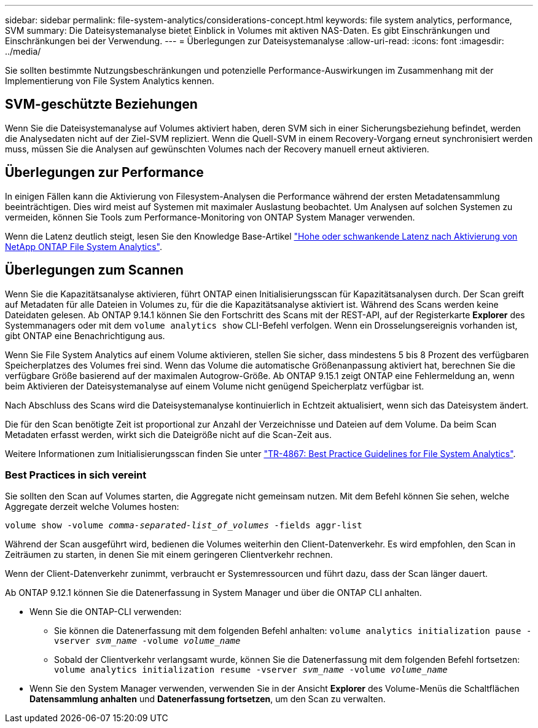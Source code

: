 ---
sidebar: sidebar 
permalink: file-system-analytics/considerations-concept.html 
keywords: file system analytics, performance, SVM 
summary: Die Dateisystemanalyse bietet Einblick in Volumes mit aktiven NAS-Daten. Es gibt Einschränkungen und Einschränkungen bei der Verwendung. 
---
= Überlegungen zur Dateisystemanalyse
:allow-uri-read: 
:icons: font
:imagesdir: ../media/


[role="lead"]
Sie sollten bestimmte Nutzungsbeschränkungen und potenzielle Performance-Auswirkungen im Zusammenhang mit der Implementierung von File System Analytics kennen.



== SVM-geschützte Beziehungen

Wenn Sie die Dateisystemanalyse auf Volumes aktiviert haben, deren SVM sich in einer Sicherungsbeziehung befindet, werden die Analysedaten nicht auf der Ziel-SVM repliziert. Wenn die Quell-SVM in einem Recovery-Vorgang erneut synchronisiert werden muss, müssen Sie die Analysen auf gewünschten Volumes nach der Recovery manuell erneut aktivieren.



== Überlegungen zur Performance

In einigen Fällen kann die Aktivierung von Filesystem-Analysen die Performance während der ersten Metadatensammlung beeinträchtigen. Dies wird meist auf Systemen mit maximaler Auslastung beobachtet. Um Analysen auf solchen Systemen zu vermeiden, können Sie Tools zum Performance-Monitoring von ONTAP System Manager verwenden.

Wenn die Latenz deutlich steigt, lesen Sie den Knowledge Base-Artikel link:https://kb.netapp.com/Advice_and_Troubleshooting/Data_Storage_Software/ONTAP_OS/High_or_fluctuating_latency_after_turning_on_NetApp_ONTAP_File_System_Analytics["Hohe oder schwankende Latenz nach Aktivierung von NetApp ONTAP File System Analytics"^].



== Überlegungen zum Scannen

Wenn Sie die Kapazitätsanalyse aktivieren, führt ONTAP einen Initialisierungsscan für Kapazitätsanalysen durch. Der Scan greift auf Metadaten für alle Dateien in Volumes zu, für die die Kapazitätsanalyse aktiviert ist. Während des Scans werden keine Dateidaten gelesen. Ab ONTAP 9.14.1 können Sie den Fortschritt des Scans mit der REST-API, auf der Registerkarte **Explorer** des Systemmanagers oder mit dem `volume analytics show` CLI-Befehl verfolgen. Wenn ein Drosselungsereignis vorhanden ist, gibt ONTAP eine Benachrichtigung aus.

Wenn Sie File System Analytics auf einem Volume aktivieren, stellen Sie sicher, dass mindestens 5 bis 8 Prozent des verfügbaren Speicherplatzes des Volumes frei sind. Wenn das Volume die automatische Größenanpassung aktiviert hat, berechnen Sie die verfügbare Größe basierend auf der maximalen Autogrow-Größe. Ab ONTAP 9.15.1 zeigt ONTAP eine Fehlermeldung an, wenn beim Aktivieren der Dateisystemanalyse auf einem Volume nicht genügend Speicherplatz verfügbar ist.

Nach Abschluss des Scans wird die Dateisystemanalyse kontinuierlich in Echtzeit aktualisiert, wenn sich das Dateisystem ändert.

Die für den Scan benötigte Zeit ist proportional zur Anzahl der Verzeichnisse und Dateien auf dem Volume. Da beim Scan Metadaten erfasst werden, wirkt sich die Dateigröße nicht auf die Scan-Zeit aus.

Weitere Informationen zum Initialisierungsscan finden Sie unter link:https://www.netapp.com/pdf.html?item=/media/20707-tr-4867.pdf["TR-4867: Best Practice Guidelines for File System Analytics"^].



=== Best Practices in sich vereint

Sie sollten den Scan auf Volumes starten, die Aggregate nicht gemeinsam nutzen. Mit dem Befehl können Sie sehen, welche Aggregate derzeit welche Volumes hosten:

`volume show -volume _comma-separated-list_of_volumes_ -fields aggr-list`

Während der Scan ausgeführt wird, bedienen die Volumes weiterhin den Client-Datenverkehr. Es wird empfohlen, den Scan in Zeiträumen zu starten, in denen Sie mit einem geringeren Clientverkehr rechnen.

Wenn der Client-Datenverkehr zunimmt, verbraucht er Systemressourcen und führt dazu, dass der Scan länger dauert.

Ab ONTAP 9.12.1 können Sie die Datenerfassung in System Manager und über die ONTAP CLI anhalten.

* Wenn Sie die ONTAP-CLI verwenden:
+
** Sie können die Datenerfassung mit dem folgenden Befehl anhalten: `volume analytics initialization pause -vserver _svm_name_ -volume _volume_name_`
** Sobald der Clientverkehr verlangsamt wurde, können Sie die Datenerfassung mit dem folgenden Befehl fortsetzen: `volume analytics initialization resume -vserver _svm_name_ -volume _volume_name_`


* Wenn Sie den System Manager verwenden, verwenden Sie in der Ansicht *Explorer* des Volume-Menüs die Schaltflächen *Datensammlung anhalten* und *Datenerfassung fortsetzen*, um den Scan zu verwalten.

